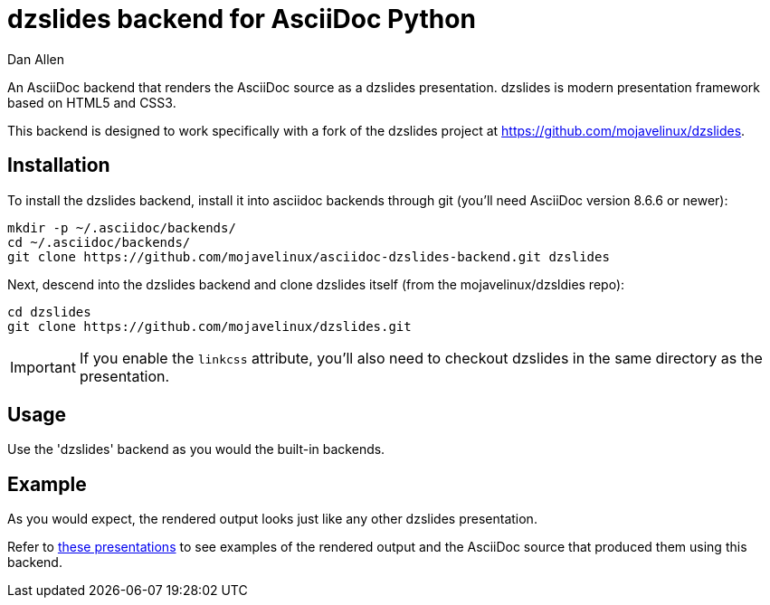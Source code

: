 = dzslides backend for AsciiDoc Python
Dan Allen

An AsciiDoc backend that renders the AsciiDoc source as a dzslides presentation.
dzslides is modern presentation framework based on HTML5 and CSS3.

This backend is designed to work specifically with a fork of the dzslides project at https://github.com/mojavelinux/dzslides.

== Installation

To install the dzslides backend, install it into asciidoc backends through git
(you'll need AsciiDoc version 8.6.6 or newer):

----
mkdir -p ~/.asciidoc/backends/
cd ~/.asciidoc/backends/
git clone https://github.com/mojavelinux/asciidoc-dzslides-backend.git dzslides
----

Next, descend into the dzslides backend and clone dzslides itself (from the mojavelinux/dzsldies repo):

----
cd dzslides
git clone https://github.com/mojavelinux/dzslides.git
----

IMPORTANT: If you enable the `linkcss` attribute, you'll also need to checkout dzslides in the same directory as the presentation.

== Usage

Use the 'dzslides' backend as you would the built-in backends.

== Example

As you would expect, the rendered output looks just like any other dzslides presentation.

Refer to http://mojavelinux.github.com/decks[these presentations] to see examples of the rendered output and the AsciiDoc source that produced them using this backend.

